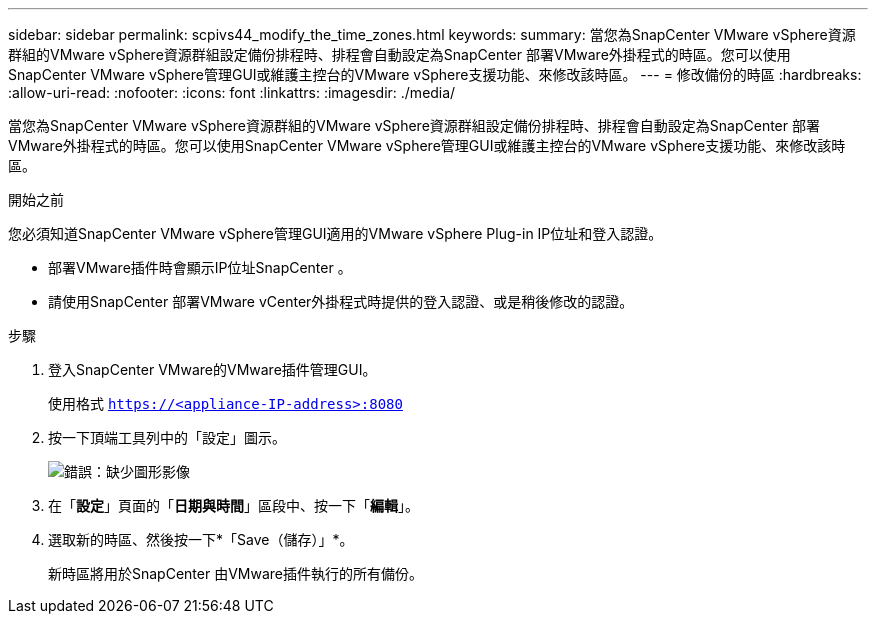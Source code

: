 ---
sidebar: sidebar 
permalink: scpivs44_modify_the_time_zones.html 
keywords:  
summary: 當您為SnapCenter VMware vSphere資源群組的VMware vSphere資源群組設定備份排程時、排程會自動設定為SnapCenter 部署VMware外掛程式的時區。您可以使用SnapCenter VMware vSphere管理GUI或維護主控台的VMware vSphere支援功能、來修改該時區。 
---
= 修改備份的時區
:hardbreaks:
:allow-uri-read: 
:nofooter: 
:icons: font
:linkattrs: 
:imagesdir: ./media/


當您為SnapCenter VMware vSphere資源群組的VMware vSphere資源群組設定備份排程時、排程會自動設定為SnapCenter 部署VMware外掛程式的時區。您可以使用SnapCenter VMware vSphere管理GUI或維護主控台的VMware vSphere支援功能、來修改該時區。

.開始之前
您必須知道SnapCenter VMware vSphere管理GUI適用的VMware vSphere Plug-in IP位址和登入認證。

* 部署VMware插件時會顯示IP位址SnapCenter 。
* 請使用SnapCenter 部署VMware vCenter外掛程式時提供的登入認證、或是稍後修改的認證。


.步驟
. 登入SnapCenter VMware的VMware插件管理GUI。
+
使用格式 `https://<appliance-IP-address>:8080`

. 按一下頂端工具列中的「設定」圖示。
+
image:scpivs44_image28.jpg["錯誤：缺少圖形影像"]

. 在「*設定*」頁面的「*日期與時間*」區段中、按一下「*編輯*」。
. 選取新的時區、然後按一下*「Save（儲存）」*。
+
新時區將用於SnapCenter 由VMware插件執行的所有備份。


